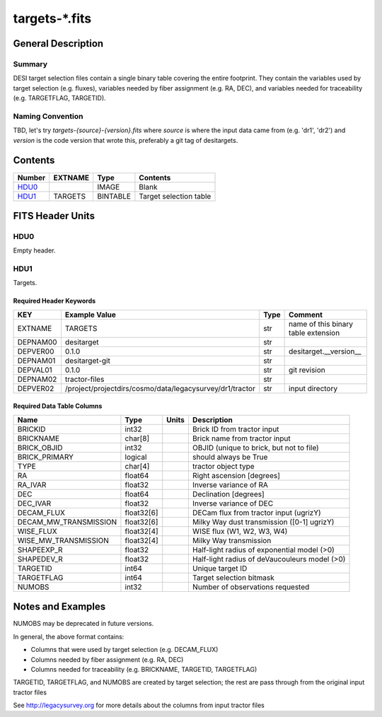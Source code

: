 ===============
targets-\*.fits
===============

General Description
===================

Summary
-------

DESI target selection files contain a single binary table covering the
entire footprint.  They contain the variables used by target selection
(e.g. fluxes), variables needed by fiber assignment (e.g. RA, DEC),
and variables needed for traceability (e.g. TARGETFLAG, TARGETID).

Naming Convention
-----------------

TBD, let's try `targets-{source}-{version}.fits` where `source` is where the
input data came from (e.g. 'dr1', 'dr2') and `version` is the code version
that wrote this, preferably a git tag of desitargets.

Contents
========

====== ======= ======== ===================
Number EXTNAME Type     Contents
====== ======= ======== ===================
HDU0_          IMAGE    Blank
HDU1_  TARGETS BINTABLE Target selection table
====== ======= ======== ===================


FITS Header Units
=================

HDU0
----

Empty header.

HDU1
----

Targets.

Required Header Keywords
~~~~~~~~~~~~~~~~~~~~~~~~

======== ======================================================== ==== ===================================
KEY      Example Value                                            Type Comment
======== ======================================================== ==== ===================================
EXTNAME  TARGETS                                                  str  name of this binary table extension
DEPNAM00 desitarget                                               str
DEPVER00 0.1.0                                                    str  desitarget.__version__
DEPNAM01 desitarget-git                                           str
DEPVAL01 0.1.0                                                    str  git revision
DEPNAM02 tractor-files                                            str
DEPVER02 /project/projectdirs/cosmo/data/legacysurvey/dr1/tractor str  input directory
======== ======================================================== ==== ===================================

Required Data Table Columns
~~~~~~~~~~~~~~~~~~~~~~~~~~~

===================== ========== ===== ===================
Name                  Type       Units Description
===================== ========== ===== ===================
BRICKID               int32            Brick ID from tractor input
BRICKNAME             char[8]          Brick name from tractor input
BRICK_OBJID           int32            OBJID (unique to brick, but not to file)
BRICK_PRIMARY         logical          should always be True
TYPE                  char[4]          tractor object type
RA                    float64          Right ascension [degrees]
RA_IVAR               float32          Inverse variance of RA
DEC                   float64          Declination [degrees]
DEC_IVAR              float32          Inverse variance of DEC
DECAM_FLUX            float32[6]       DECam flux from tractor input (ugrizY)
DECAM_MW_TRANSMISSION float32[6]       Milky Way dust transmission ([0-1] ugrizY)
WISE_FLUX             float32[4]       WISE flux (W1, W2, W3, W4)
WISE_MW_TRANSMISSION  float32[4]       Milky Way transmission
SHAPEEXP_R            float32          Half-light radius of exponential model (>0)
SHAPEDEV_R            float32          Half-light radius of deVaucouleurs model (>0)
TARGETID              int64            Unique target ID
TARGETFLAG            int64            Target selection bitmask
NUMOBS                int32            Number of observations requested
===================== ========== ===== ===================


Notes and Examples
==================

NUMOBS may be deprecated in future versions.

In general, the above format contains:

* Columns that were used by target selection (e.g. DECAM_FLUX)
* Columns needed by fiber assignment (e.g. RA, DEC)
* Columns needed for traceability (e.g. BRICKNAME, TARGETID, TARGETFLAG)


TARGETID, TARGETFLAG, and NUMOBS are created by target selection; the rest are pass through from the original input tractor files

See http://legacysurvey.org for more details about the columns from input tractor files
